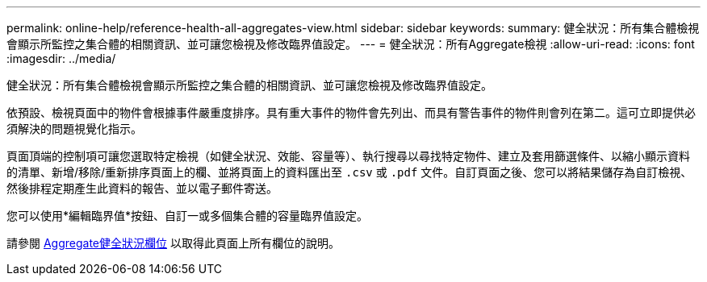 ---
permalink: online-help/reference-health-all-aggregates-view.html 
sidebar: sidebar 
keywords:  
summary: 健全狀況：所有集合體檢視會顯示所監控之集合體的相關資訊、並可讓您檢視及修改臨界值設定。 
---
= 健全狀況：所有Aggregate檢視
:allow-uri-read: 
:icons: font
:imagesdir: ../media/


[role="lead"]
健全狀況：所有集合體檢視會顯示所監控之集合體的相關資訊、並可讓您檢視及修改臨界值設定。

依預設、檢視頁面中的物件會根據事件嚴重度排序。具有重大事件的物件會先列出、而具有警告事件的物件則會列在第二。這可立即提供必須解決的問題視覺化指示。

頁面頂端的控制項可讓您選取特定檢視（如健全狀況、效能、容量等）、執行搜尋以尋找特定物件、建立及套用篩選條件、以縮小顯示資料的清單、新增/移除/重新排序頁面上的欄、並將頁面上的資料匯出至 `.csv` 或 `.pdf` 文件。自訂頁面之後、您可以將結果儲存為自訂檢視、然後排程定期產生此資料的報告、並以電子郵件寄送。

您可以使用*編輯臨界值*按鈕、自訂一或多個集合體的容量臨界值設定。

請參閱 xref:reference-aggregate-health-fields.adoc[Aggregate健全狀況欄位] 以取得此頁面上所有欄位的說明。
